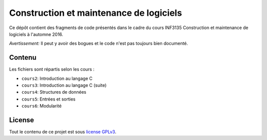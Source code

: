 Construction et maintenance de logiciels
~~~~~~~~~~~~~~~~~~~~~~~~~~~~~~~~~~~~~~~~

Ce dépôt contient des fragments de code présentés dans le cadre du cours
INF3135 Construction et maintenance de logiciels à l'automne 2016.

*Avertissement:* Il peut y avoir des bogues et le code n'est pas toujours bien
documenté.

Contenu
=======

Les fichiers sont répartis selon les cours :

- ``cours2``: Introduction au langage C
- ``cours3``: Introduction au langage C (suite)
- ``cours4``: Structures de données
- ``cours5``: Entrées et sorties
- ``cours6``: Modularité

License
=======

Tout le contenu de ce projet est sous `license GPLv3
<https://www.gnu.org/licenses/gpl-3.0.en.html>`__.
